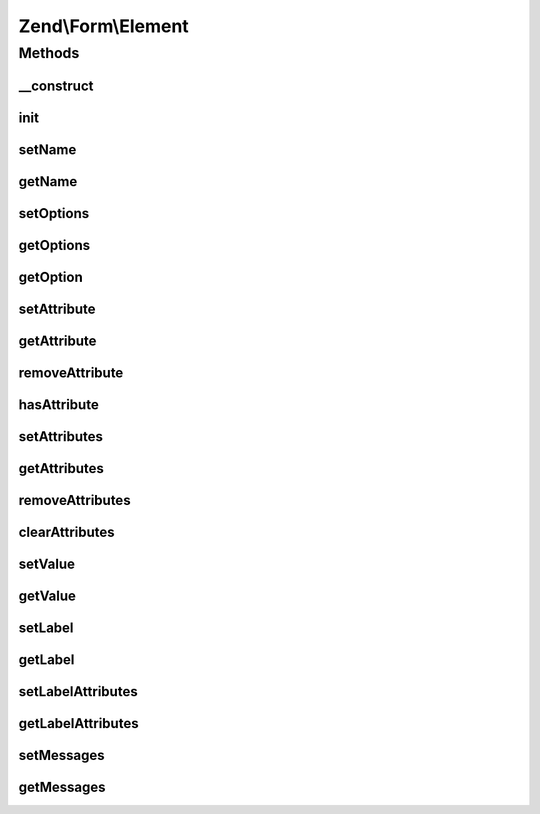.. Form/Element.php generated using docpx on 01/30/13 03:32am


Zend\\Form\\Element
===================

Methods
+++++++

__construct
-----------

.. function:: __construct()


    @param  null|int|string  $name    Optional name for the element

    :param array: Optional options for the element

    :throws Exception\InvalidArgumentException: 



init
----

.. function:: init()


    This function is automatically called when creating element with factory. It
    allows to perform various operations (add elements...)

    :rtype: void 



setName
-------

.. function:: setName()


    Set value for name

    :param string: 

    :rtype: Element|ElementInterface 



getName
-------

.. function:: getName()


    Get value for name

    :rtype: string|int 



setOptions
----------

.. function:: setOptions()


    Set options for an element. Accepted options are:
    - label: label to associate with the element
    - label_attributes: attributes to use when the label is rendered

    :param array|\Traversable: 

    :rtype: Element|ElementInterface 

    :throws: Exception\InvalidArgumentException 



getOptions
----------

.. function:: getOptions()


    Get defined options

    :rtype: array 



getOption
---------

.. function:: getOption()


    Return the specified option

    :param string: 

    :rtype: NULL|mixed 



setAttribute
------------

.. function:: setAttribute()


    Set a single element attribute

    :param string: 
    :param mixed: 

    :rtype: Element|ElementInterface 



getAttribute
------------

.. function:: getAttribute()


    Retrieve a single element attribute

    :param $key: 

    :rtype: mixed|null 



removeAttribute
---------------

.. function:: removeAttribute()


    Remove a single attribute

    :param string: 

    :rtype: ElementInterface 



hasAttribute
------------

.. function:: hasAttribute()


    Does the element has a specific attribute ?

    :param string: 

    :rtype: bool 



setAttributes
-------------

.. function:: setAttributes()


    Set many attributes at once
    
    Implementation will decide if this will overwrite or merge.

    :param array|Traversable: 

    :rtype: Element|ElementInterface 

    :throws: Exception\InvalidArgumentException 



getAttributes
-------------

.. function:: getAttributes()


    Retrieve all attributes at once

    :rtype: array|Traversable 



removeAttributes
----------------

.. function:: removeAttributes()


    Remove many attributes at once

    :param array: 

    :rtype: ElementInterface 



clearAttributes
---------------

.. function:: clearAttributes()


    Clear all attributes

    :rtype: Element|ElementInterface 



setValue
--------

.. function:: setValue()


    Set the element value

    :param mixed: 

    :rtype: Element 



getValue
--------

.. function:: getValue()


    Retrieve the element value

    :rtype: mixed 



setLabel
--------

.. function:: setLabel()


    Set the label used for this element

    :param $label: 

    :rtype: Element|ElementInterface 



getLabel
--------

.. function:: getLabel()


    Retrieve the label used for this element

    :rtype: string 



setLabelAttributes
------------------

.. function:: setLabelAttributes()


    Set the attributes to use with the label

    :param array: 

    :rtype: Element|ElementInterface 



getLabelAttributes
------------------

.. function:: getLabelAttributes()


    Get the attributes to use with the label

    :rtype: array 



setMessages
-----------

.. function:: setMessages()


    Set a list of messages to report when validation fails

    :param array|Traversable: 

    :rtype: Element|ElementInterface 

    :throws: Exception\InvalidArgumentException 



getMessages
-----------

.. function:: getMessages()


    Get validation error messages, if any.
    
    Returns a list of validation failure messages, if any.

    :rtype: array|Traversable 




